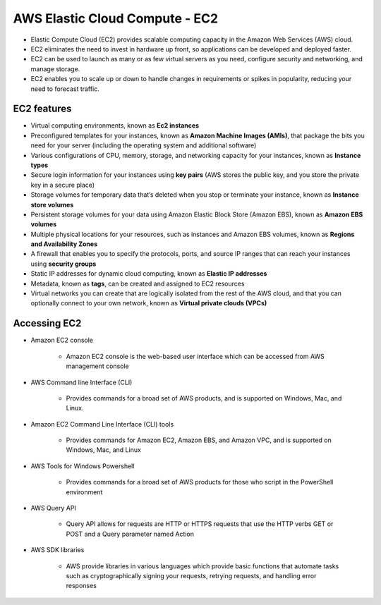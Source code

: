 AWS Elastic Cloud Compute - EC2
===============================

* Elastic Compute Cloud (EC2) provides scalable computing capacity in the Amazon Web Services (AWS) cloud.

* EC2 eliminates the need to invest in hardware up front, so applications can be developed and deployed faster.

* EC2 can be used to launch as many or as few virtual servers as you need, configure security and networking, and manage storage.

* EC2 enables you to scale up or down to handle changes in requirements or spikes in popularity, reducing your need to forecast traffic.

EC2 features
^^^^^^^^^^^^

* Virtual computing environments, known as **Ec2 instances**

* Preconfigured templates for your instances, known as **Amazon Machine Images (AMIs)**, that package the bits you need for your server (including the operating system and additional software)

* Various configurations of CPU, memory, storage, and networking capacity for your instances, known as **Instance types**

* Secure login information for your instances using **key pairs** (AWS stores the public key, and you store the private key in a secure place)

* Storage volumes for temporary data that’s deleted when you stop or terminate your instance, known as **Instance store volumes**

* Persistent storage volumes for your data using Amazon Elastic Block Store (Amazon EBS), known as **Amazon EBS volumes**

* Multiple physical locations for your resources, such as instances and Amazon EBS volumes, known as **Regions and Availability Zones**

* A firewall that enables you to specify the protocols, ports, and source IP ranges that can reach your instances using **security groups**

* Static IP addresses for dynamic cloud computing, known as **Elastic IP addresses**

* Metadata, known as **tags**, can be created and assigned to EC2 resources

* Virtual networks you can create that are logically isolated from the rest of the AWS cloud, and that you can optionally connect to your own network, known as **Virtual private clouds (VPCs)**

Accessing EC2
^^^^^^^^^^^^^

* Amazon EC2 console

	* Amazon EC2 console is the web-based user interface which can be accessed from AWS management console

* AWS Command line Interface (CLI)

	* Provides commands for a broad set of AWS products, and is supported on Windows, Mac, and Linux.

* Amazon EC2 Command Line Interface (CLI) tools

	* Provides commands for Amazon EC2, Amazon EBS, and Amazon VPC, and is supported on Windows, Mac, and Linux

* AWS Tools for Windows Powershell
	
	* Provides commands for a broad set of AWS products for those who script in the PowerShell environment

* AWS Query API

	* Query API allows for requests are HTTP or HTTPS requests that use the HTTP verbs GET or POST and a Query parameter named Action

* AWS SDK libraries

	* AWS provide libraries in various languages which provide basic functions that automate tasks such as cryptographically signing your requests, retrying requests, and handling error responses
	
